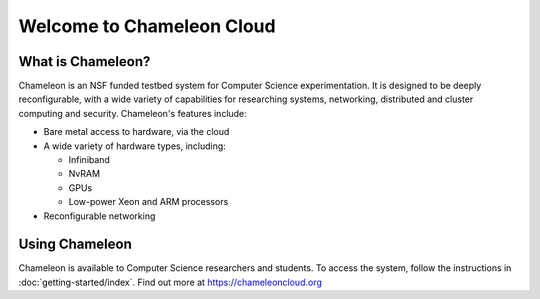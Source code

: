 ==========================
Welcome to Chameleon Cloud
==========================


What is Chameleon?
__________________

Chameleon is an NSF funded testbed system for Computer Science experimentation. It is designed to
be deeply reconfigurable, with a wide variety of capabilities for researching systems, networking,
distributed and cluster computing and security. Chameleon's features include:

* Bare metal access to hardware, via the cloud
* A wide variety of hardware types, including:

  * Infiniband
  * NvRAM
  * GPUs
  * Low-power Xeon and ARM processors

* Reconfigurable networking

Using Chameleon
_______________

Chameleon is available to Computer Science researchers and students. To access the system, follow the 
instructions in :doc:`getting-started/index`. Find out more at https://chameleoncloud.org
